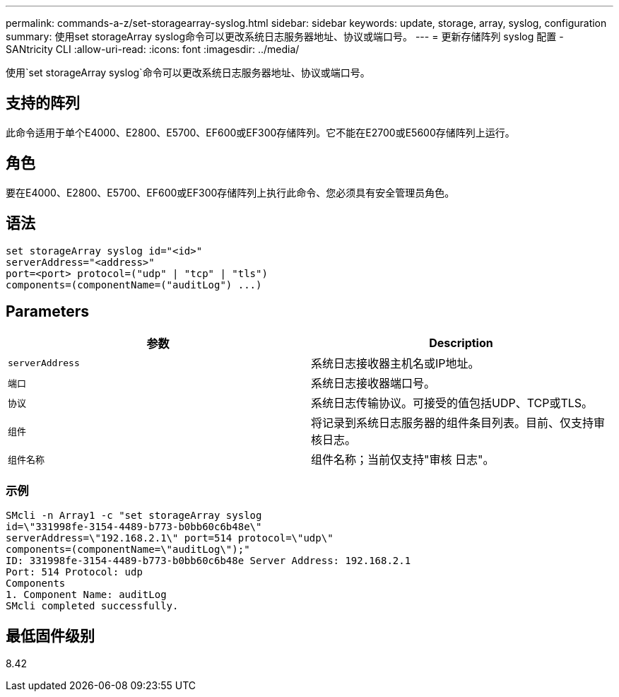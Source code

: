 ---
permalink: commands-a-z/set-storagearray-syslog.html 
sidebar: sidebar 
keywords: update, storage, array, syslog, configuration 
summary: 使用set storageArray syslog命令可以更改系统日志服务器地址、协议或端口号。 
---
= 更新存储阵列 syslog 配置 - SANtricity CLI
:allow-uri-read: 
:icons: font
:imagesdir: ../media/


[role="lead"]
使用`set storageArray syslog`命令可以更改系统日志服务器地址、协议或端口号。



== 支持的阵列

此命令适用于单个E4000、E2800、E5700、EF600或EF300存储阵列。它不能在E2700或E5600存储阵列上运行。



== 角色

要在E4000、E2800、E5700、EF600或EF300存储阵列上执行此命令、您必须具有安全管理员角色。



== 语法

[source, cli]
----
set storageArray syslog id="<id>"
serverAddress="<address>"
port=<port> protocol=("udp" | "tcp" | "tls")
components=(componentName=("auditLog") ...)
----


== Parameters

[cols="2*"]
|===
| 参数 | Description 


 a| 
`serverAddress`
 a| 
系统日志接收器主机名或IP地址。



 a| 
`端口`
 a| 
系统日志接收器端口号。



 a| 
`协议`
 a| 
系统日志传输协议。可接受的值包括UDP、TCP或TLS。



 a| 
`组件`
 a| 
将记录到系统日志服务器的组件条目列表。目前、仅支持审核日志。



 a| 
`组件名称`
 a| 
组件名称；当前仅支持"审核 日志"。

|===


=== 示例

[listing]
----
SMcli -n Array1 -c "set storageArray syslog
id=\"331998fe-3154-4489-b773-b0bb60c6b48e\"
serverAddress=\"192.168.2.1\" port=514 protocol=\"udp\"
components=(componentName=\"auditLog\");"
ID: 331998fe-3154-4489-b773-b0bb60c6b48e Server Address: 192.168.2.1
Port: 514 Protocol: udp
Components
1. Component Name: auditLog
SMcli completed successfully.
----


== 最低固件级别

8.42
